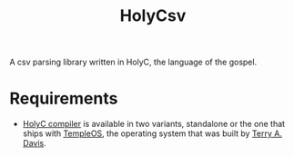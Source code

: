 #+TITLE: HolyCsv
A csv parsing library written in HolyC, the language of the gospel.

* Requirements
- [[https://holyc-lang.com/docs/intro][HolyC compiler]] is available in two variants, standalone or the one that ships with [[https://templeos.org/][TempleOS]], the operating system that was built by [[https://en.wikipedia.org/wiki/Terry_A._Davis][Terry A. Davis]].
